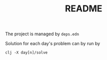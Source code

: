 #+TITLE: README

The project is managed by =deps.edn=

Solution for each day's problem can by run by

#+begin_src shell
clj -X day[n]/solve
#+end_src
